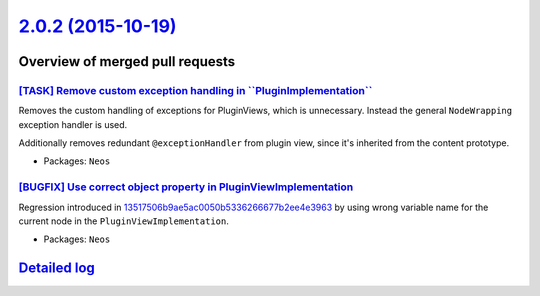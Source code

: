 `2.0.2 (2015-10-19) <https://github.com/neos/neos-development-collection/releases/tag/2.0.2>`_
==============================================================================================

Overview of merged pull requests
~~~~~~~~~~~~~~~~~~~~~~~~~~~~~~~~

`[TASK] Remove custom exception handling in \`\`PluginImplementation\`\` <https://github.com/neos/neos-development-collection/pull/151>`_
-----------------------------------------------------------------------------------------------------------------------------------------

Removes the custom handling of exceptions for PluginViews, which is unnecessary.
Instead the general ``NodeWrapping`` exception handler is used.

Additionally removes redundant ``@exceptionHandler`` from plugin view,
since it's inherited from the content prototype.

* Packages: ``Neos``

`[BUGFIX] Use correct object property in PluginViewImplementation <https://github.com/neos/neos-development-collection/pull/150>`_
----------------------------------------------------------------------------------------------------------------------------------

Regression introduced in `13517506b9ae5ac0050b5336266677b2ee4e3963 <https://github.com/neos/neos-development-collection/commit/13517506b9ae5ac0050b5336266677b2ee4e3963>`_
by using wrong variable name for the current node in the ``PluginViewImplementation``.

* Packages: ``Neos``

`Detailed log <https://github.com/neos/neos-development-collection/compare/2.0.1...2.0.2>`_
~~~~~~~~~~~~~~~~~~~~~~~~~~~~~~~~~~~~~~~~~~~~~~~~~~~~~~~~~~~~~~~~~~~~~~~~~~~~~~~~~~~~~~~~~~~
